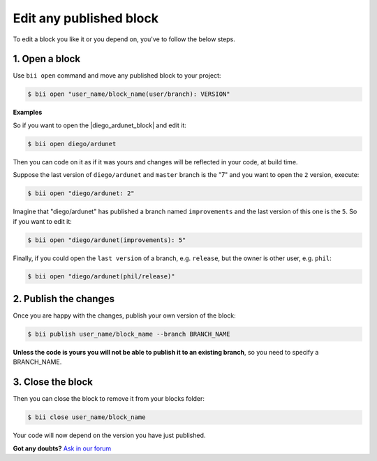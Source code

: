 .. _edit_dependecies:


Edit any published block
===========================

To edit a block you like it or you depend on, you've to follow the below steps.

1. Open a block
^^^^^^^^^^^^^^^^^^^^

Use ``bii open`` command and move any published block to your project:

.. code-block:: bash

	$ bii open "user_name/block_name(user/branch): VERSION"

**Examples**

So if you want to open the |diego_ardunet_block| and edit it:

.. |diego_ardunet_block| raw:: html

   <a href="http://www.biicode.com/diego/diego/ardunet/master" target="_blank">diego/ardunet block (branch=master and version=lastest by default)</a>

.. code-block:: bash

	$ bii open diego/ardunet

Then you can code on it as if it was yours and changes will be reflected in your code, at build time.

Suppose the last version of ``diego/ardunet`` and ``master`` branch is the "7" and you want to open the ``2`` version, execute:

.. code-block:: bash

	$ bii open "diego/ardunet: 2"

Imagine that "diego/ardunet" has published a branch named ``improvements`` and the last version of this one is the ``5``. So if you want to edit it:

.. code-block:: bash

	$ bii open "diego/ardunet(improvements): 5"


Finally, if you could open the ``last version`` of a branch, e.g. ``release``, but the owner is other user, e.g. ``phil``:

.. code-block:: bash

	$ bii open "diego/ardunet(phil/release)"


2. Publish the changes
^^^^^^^^^^^^^^^^^^^^^^^^

Once you are happy with the changes, publish your own version of the block:

.. code-block:: bash

	$ bii publish user_name/block_name --branch BRANCH_NAME

**Unless the code is yours you will not be able to publish it to an existing branch**, so you need to specify a BRANCH_NAME.

3. Close the block
^^^^^^^^^^^^^^^^^^^^^^

Then you can close the block to remove it from your blocks folder:

.. code-block:: bash

	$ bii close user_name/block_name

Your code will now depend on the version you have just published.


**Got any doubts?** `Ask in our forum <http://forum.biicode.com>`_
